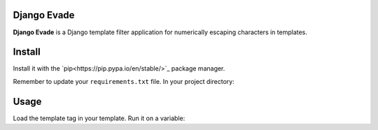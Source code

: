 Django Evade
============

|Build status|_

.. |Build status| image::
   https://secure.travis-ci.org/richardcornish/django-evade.png
.. _Build status: https://travis-ci.org/richardcornish/django-evade

**Django Evade** is a Django template filter application for numerically escaping characters in templates.

Install
=======

Install it with the `pip<https://pip.pypa.io/en/stable/>`_ package manager.

.. code-block:: bash
   pip install -e git+https://github.com/richardcornish/django-evade.git#egg=django-evade

Remember to update your ``requirements.txt`` file. In your project directory:

.. code-block:: bash
   pip freeze > requirements.txt

Usage
=====

Load the template tag in your template. Run it on a variable:

.. code-block:: html
   {% load evade_tags %}

   {{ "me@example.com"|evade }}

   <a href="mailto:{{ "me@example.com"|evade }}">{{ "me@example.com"|evade }}</a>

   {% filter evade %}
   <a href="mailto:me@example.com">me@example.com</a>
   {% endfilter %}